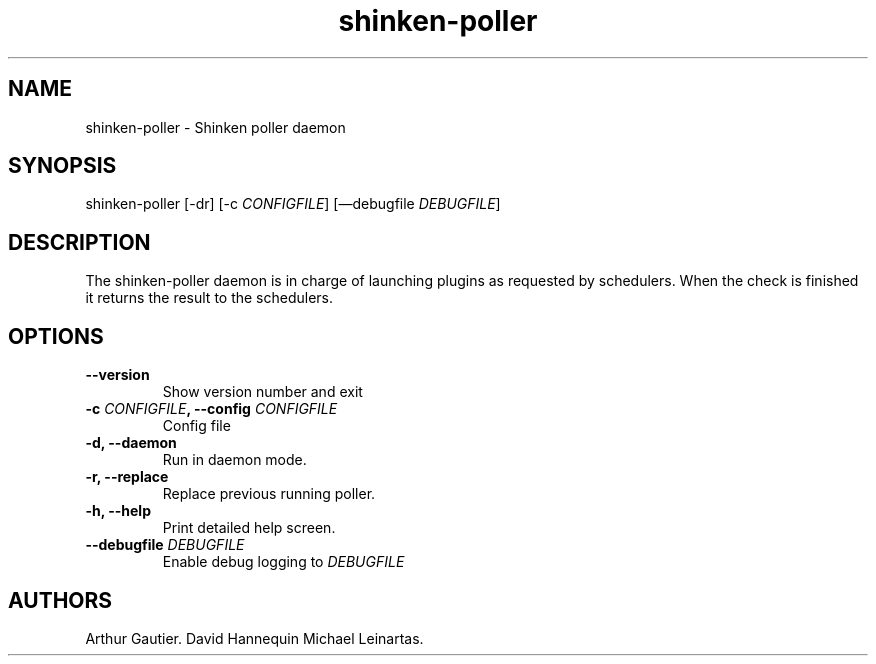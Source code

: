 .TH shinken-poller 8 "December 29, 2011" "Shinken User Manuals"
.SH NAME
.PP
shinken-poller - Shinken poller daemon
.SH SYNOPSIS
.PP
shinken-poller [-dr] [-c \f[I]CONFIGFILE\f[]] [\[em]debugfile
\f[I]DEBUGFILE\f[]]
.SH DESCRIPTION
.PP
The shinken-poller daemon is in charge of launching plugins as requested
by schedulers.
When the check is finished it returns the result to the schedulers.
.SH OPTIONS
.TP
.B --version
Show version number and exit
.RS
.RE
.TP
.B -c \f[I]CONFIGFILE\f[], --config \f[I]CONFIGFILE\f[]
Config file
.RS
.RE
.TP
.B -d, --daemon
Run in daemon mode.
.RS
.RE
.TP
.B -r, --replace
Replace previous running poller.
.RS
.RE
.TP
.B -h, --help
Print detailed help screen.
.RS
.RE
.TP
.B --debugfile \f[I]DEBUGFILE\f[]
Enable debug logging to \f[I]DEBUGFILE\f[]
.RS
.RE
.SH AUTHORS
Arthur Gautier.
David Hannequin
Michael Leinartas.
